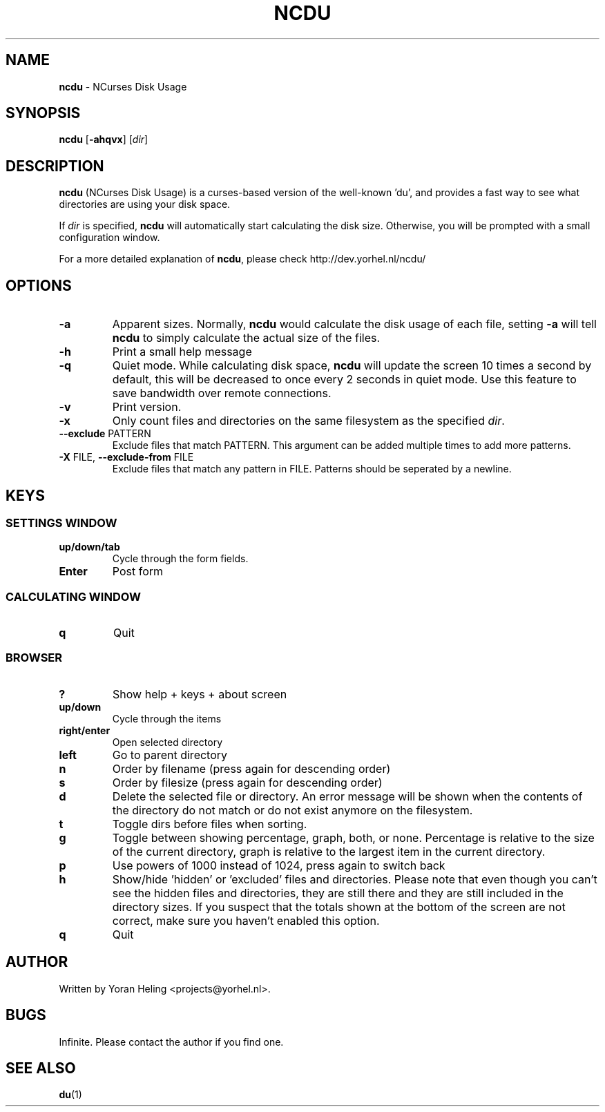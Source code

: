 ." Text automatically generated by txt2man
.TH NCDU 1 "July 21, 2007" "ncdu-1.2" "ncdu manual"
.SH NAME
\fBncdu \fP- NCurses Disk Usage
.SH SYNOPSIS
.nf
.fam C
\fBncdu\fP [\fB-ahqvx\fP] [\fIdir\fP]
.fam T
.fi
.SH DESCRIPTION
\fBncdu\fP (NCurses Disk Usage) is a curses-based version of
the well-known 'du', and provides a fast way to see what
directories are using your disk space.
.PP
If \fIdir\fP is specified, \fBncdu\fP will automatically start
calculating the disk size. Otherwise, you will be prompted
with a small configuration window.
.PP
For a more detailed explanation of \fBncdu\fP, please check
http://dev.yorhel.nl/ncdu/
.SH OPTIONS
.TP
\fB-a\fP
Apparent sizes. Normally, \fBncdu\fP would calculate the
disk usage of each file, setting \fB-a\fP will tell \fBncdu\fP
to simply calculate the actual size of the files.
.TP
\fB-h\fP
Print a small help message
.TP
\fB-q\fP
Quiet mode. While calculating disk space, \fBncdu\fP will
update the screen 10 times a second by default, this
will be decreased to once every 2 seconds in quiet
mode. Use this feature to save bandwidth over remote
connections.
.TP
\fB-v\fP
Print version.
.TP
\fB-x\fP
Only count files and directories on the same
filesystem as the specified \fIdir\fP.
.TP
\fB--exclude\fP PATTERN
Exclude files that match PATTERN. This argument can
be added multiple times to add more patterns.
.TP
\fB-X\fP FILE, \fB--exclude-from\fP FILE
Exclude files that match any pattern in FILE. Patterns
should be seperated by a newline.
.SH KEYS
.SS  SETTINGS WINDOW
.TP
.B
up/down/tab
Cycle through the form fields.
.TP
.B
Enter
Post form
.SS  CALCULATING WINDOW
.TP
.B
q
Quit
.SS  BROWSER
.TP
.B
?
Show help + keys + about screen
.TP
.B
up/down
Cycle through the items
.TP
.B
right/enter
Open selected directory
.TP
.B
left
Go to parent directory
.TP
.B
n
Order by filename (press again for descending order)
.TP
.B
s
Order by filesize (press again for descending order)
.TP
.B
d
Delete the selected file or directory. An error message will be shown
when the contents of the directory do not match or do not exist anymore
on the filesystem.
.TP
.B
t
Toggle dirs before files when sorting.
.TP
.B
g
Toggle between showing percentage, graph, both, or none. Percentage
is relative to the size of the current directory, graph is relative
to the largest item in the current directory.
.TP
.B
p
Use powers of 1000 instead of 1024, press again to switch back
.TP
.B
h
Show/hide 'hidden' or 'excluded' files and directories. Please note that
even though you can't see the hidden files and directories, they are still
there and they are still included in the directory sizes. If you suspect
that the totals shown at the bottom of the screen are not correct, make
sure you haven't enabled this option.
.TP
.B
q
Quit
.SH AUTHOR
Written by Yoran Heling <projects@yorhel.nl>.
.SH BUGS
Infinite. Please contact the author if you find one.
.SH SEE ALSO
\fBdu\fP(1)
